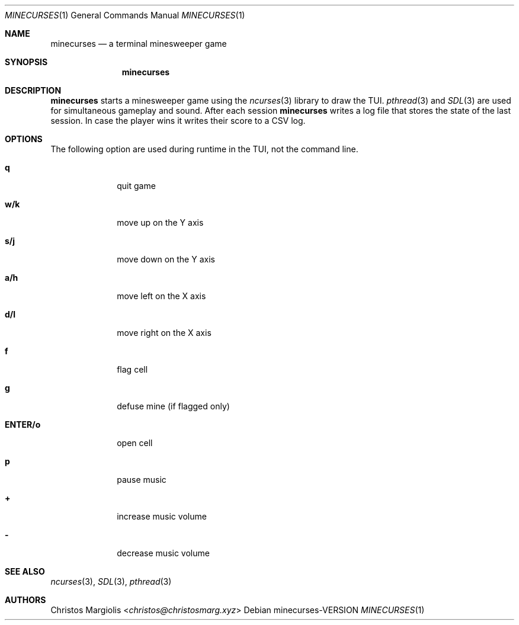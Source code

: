.Dd minecurses\-VERSION
.Dt MINECURSES 1
.Os
.Sh NAME
.Nm minecurses
.Nd a terminal minesweeper game
.Sh SYNOPSIS
.Nm
.Sh DESCRIPTION
.Nm
starts a minesweeper game using the
.Xr ncurses 3
library to draw the TUI.
.Xr pthread 3
and
.Xr SDL 3
are used for simultaneous gameplay and sound.
After each session
.Nm
writes a log file that stores the state of the last
session. In case the player wins it writes their
score to a CSV log.
.Sh OPTIONS
The following option are used during runtime in the TUI,
not the command line.
.Bl -tag -width 8n
.It Sy q
quit game
.It Sy w/k
move up on the Y axis
.It Sy s/j
move down on the Y axis
.It Sy a/h
move left on the X axis
.It Sy d/l
move right on the X axis
.It Sy f
flag cell
.It Sy g
defuse mine (if flagged only)
.It Sy ENTER/o
open cell
.It Sy p
pause music
.It Sy +
increase music volume
.It Sy -
decrease music volume
.Sh SEE ALSO
.Xr ncurses 3 ,
.Xr SDL 3 ,
.Xr pthread 3
.Sh AUTHORS
.An Christos Margiolis Aq Mt christos@christosmarg.xyz
